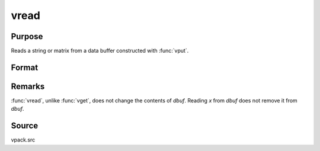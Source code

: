 
vread
==============================================

Purpose
----------------
Reads a string or matrix from a data buffer constructed with :func:`vput`.

Format
----------------
.. function:: x = vread(dbuf, xname)

    :param dbuf: a data buffer containing various strings and matrices.
    :type dbuf: Nx1 vector

    :param xname: the name of the matrix or string to read from *dbuf*.
    :type xname: string

    :returns: x (*LxM matrix or string*), the item read from *dbuf*.

Remarks
-------

:func:`vread`, unlike :func:`vget`, does not change the contents of *dbuf*. Reading *x* from
*dbuf* does not remove it from *dbuf*.

Source
------

vpack.src

.. seealso:: Functions :func:`vget`, :func:`vlist`, :func:`vput`

